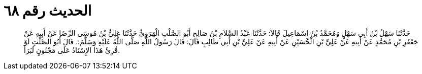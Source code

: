 
= الحديث رقم ٦٨

[quote.hadith]
حَدَّثَنَا سَهْلُ بْنُ أَبِي سَهْلٍ وَمُحَمَّدُ بْنُ إِسْمَاعِيلَ قَالاَ: حَدَّثَنَا عَبْدُ السَّلاَمِ بْنُ صَالِحٍ أَبُو الصَّلْتِ الْهَرَوِيُّ حَدَّثَنَا عَلِيُّ بْنُ مُوسَى الرِّضَا عَنْ أَبِيهِ عَنْ جَعْفَرِ بْنِ مُحَمَّدٍ عَنْ أَبِيهِ عَنْ عَلِيِّ بْنِ الْحُسَيْنِ عَنْ أَبِيهِ عَنْ عَلِيِّ بْنِ أَبِي طَالِبٍ قَالَ: قَالَ رَسُولُ اللَّهِ صَلَّى اللَّهُ عَلَيْهِ وَسَلَّمَ:. قَالَ أَبُو الصَّلْتِ لَوْ قُرِئَ هَذَا الإِسْنَادُ عَلَى مَجْنُونٍ لَبَرَأَ.